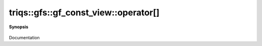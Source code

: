 ..
   Generated automatically by cpp2rst

.. highlight:: c
.. role:: red
.. role:: green
.. role:: param
.. role:: cppbrief


.. _gf_const_view_operator[]:

triqs::gfs::gf_const_view::operator[]
=====================================


**Synopsis**

 .. rst-class:: cppsynopsis

    1. | :cppbrief:`pass a index_t of the mesh`
       | decltype(auto) :red:`operator[]` (gf_const_view::mesh_index_t const & :param:`arg`)

    2. | decltype(auto) :red:`operator[]` (gf_const_view::mesh_index_t const & :param:`arg`) const

    3. | :cppbrief:`pass a mesh_point of the mesh`
       | decltype(auto) :red:`operator[]` (gf_const_view::mesh_point_t const & :param:`x`)

    4. | decltype(auto) :red:`operator[]` (gf_const_view::mesh_point_t const & :param:`x`) const

    5. | :cppbrief:`pass an abtract closest_point. We extract the value of the domain from p, call the gf_closest_point trait`
       | :green:`template<typename U>`
       | decltype(auto) :red:`operator[]` (:ref:`closest_pt_wrap\<U...\> <triqs__gfs__closest_pt_wrap>` const & :param:`p`)

    6. | :green:`template<typename U>`
       | decltype(auto) :red:`operator[]` (:ref:`closest_pt_wrap\<U...\> <triqs__gfs__closest_pt_wrap>` const & :param:`p`) const

    7. | :cppbrief:`-------------- operator [] with tuple_com. Distinguich the lazy and non lazy case`
       | :green:`template<typename U>`
       | decltype(auto) :red:`operator[]` (:ref:`tuple_com\<U...\> <triqs__gfs__tuple_com>` const & :param:`tu`) &

    8. | :green:`template<typename U>`
       | decltype(auto) :red:`operator[]` (:ref:`tuple_com\<U...\> <triqs__gfs__tuple_com>` const & :param:`tu`) const &

    9. | :green:`template<typename U>`
       | decltype(auto) :red:`operator[]` (:ref:`tuple_com\<U...\> <triqs__gfs__tuple_com>` const & :param:`tu`) &&

    10. | :cppbrief:`------------- [] with lazy arguments -----------------------------`
        | :green:`template<typename Arg>`
        | clef::make_expr_subscript_t<gf_const_view<Var, Target> const &, Arg> :red:`operator[]` (Arg && :param:`arg`) const &

    11. | :green:`template<typename Arg>`
        | clef::make_expr_subscript_t<gf_const_view<Var, Target> &, Arg> :red:`operator[]` (Arg && :param:`arg`) &

    12. | :green:`template<typename Arg>`
        | clef::make_expr_subscript_t<gf_const_view<Var, Target>, Arg> :red:`operator[]` (Arg && :param:`arg`) &&

Documentation